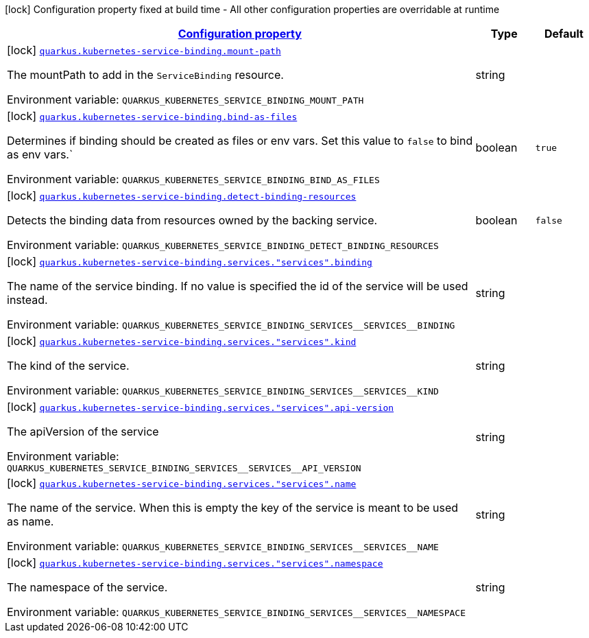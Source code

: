 
:summaryTableId: quarkus-kubernetes-service-binding-buildtime
[.configuration-legend]
icon:lock[title=Fixed at build time] Configuration property fixed at build time - All other configuration properties are overridable at runtime
[.configuration-reference.searchable, cols="80,.^10,.^10"]
|===

h|[[quarkus-kubernetes-service-binding-buildtime_configuration]]link:#quarkus-kubernetes-service-binding-buildtime_configuration[Configuration property]

h|Type
h|Default

a|icon:lock[title=Fixed at build time] [[quarkus-kubernetes-service-binding-buildtime_quarkus.kubernetes-service-binding.mount-path]]`link:#quarkus-kubernetes-service-binding-buildtime_quarkus.kubernetes-service-binding.mount-path[quarkus.kubernetes-service-binding.mount-path]`

[.description]
--
The mountPath to add in the `ServiceBinding` resource.

Environment variable: `+++QUARKUS_KUBERNETES_SERVICE_BINDING_MOUNT_PATH+++`
--|string 
|


a|icon:lock[title=Fixed at build time] [[quarkus-kubernetes-service-binding-buildtime_quarkus.kubernetes-service-binding.bind-as-files]]`link:#quarkus-kubernetes-service-binding-buildtime_quarkus.kubernetes-service-binding.bind-as-files[quarkus.kubernetes-service-binding.bind-as-files]`

[.description]
--
Determines if binding should be created as files or env vars. Set this value to `false` to bind as env vars.`

Environment variable: `+++QUARKUS_KUBERNETES_SERVICE_BINDING_BIND_AS_FILES+++`
--|boolean 
|`true`


a|icon:lock[title=Fixed at build time] [[quarkus-kubernetes-service-binding-buildtime_quarkus.kubernetes-service-binding.detect-binding-resources]]`link:#quarkus-kubernetes-service-binding-buildtime_quarkus.kubernetes-service-binding.detect-binding-resources[quarkus.kubernetes-service-binding.detect-binding-resources]`

[.description]
--
Detects the binding data from resources owned by the backing service.

Environment variable: `+++QUARKUS_KUBERNETES_SERVICE_BINDING_DETECT_BINDING_RESOURCES+++`
--|boolean 
|`false`


a|icon:lock[title=Fixed at build time] [[quarkus-kubernetes-service-binding-buildtime_quarkus.kubernetes-service-binding.services.-services-.binding]]`link:#quarkus-kubernetes-service-binding-buildtime_quarkus.kubernetes-service-binding.services.-services-.binding[quarkus.kubernetes-service-binding.services."services".binding]`

[.description]
--
The name of the service binding. If no value is specified the id of the service will be used instead.

Environment variable: `+++QUARKUS_KUBERNETES_SERVICE_BINDING_SERVICES__SERVICES__BINDING+++`
--|string 
|


a|icon:lock[title=Fixed at build time] [[quarkus-kubernetes-service-binding-buildtime_quarkus.kubernetes-service-binding.services.-services-.kind]]`link:#quarkus-kubernetes-service-binding-buildtime_quarkus.kubernetes-service-binding.services.-services-.kind[quarkus.kubernetes-service-binding.services."services".kind]`

[.description]
--
The kind of the service.

Environment variable: `+++QUARKUS_KUBERNETES_SERVICE_BINDING_SERVICES__SERVICES__KIND+++`
--|string 
|


a|icon:lock[title=Fixed at build time] [[quarkus-kubernetes-service-binding-buildtime_quarkus.kubernetes-service-binding.services.-services-.api-version]]`link:#quarkus-kubernetes-service-binding-buildtime_quarkus.kubernetes-service-binding.services.-services-.api-version[quarkus.kubernetes-service-binding.services."services".api-version]`

[.description]
--
The apiVersion of the service

Environment variable: `+++QUARKUS_KUBERNETES_SERVICE_BINDING_SERVICES__SERVICES__API_VERSION+++`
--|string 
|


a|icon:lock[title=Fixed at build time] [[quarkus-kubernetes-service-binding-buildtime_quarkus.kubernetes-service-binding.services.-services-.name]]`link:#quarkus-kubernetes-service-binding-buildtime_quarkus.kubernetes-service-binding.services.-services-.name[quarkus.kubernetes-service-binding.services."services".name]`

[.description]
--
The name of the service. When this is empty the key of the service is meant to be used as name.

Environment variable: `+++QUARKUS_KUBERNETES_SERVICE_BINDING_SERVICES__SERVICES__NAME+++`
--|string 
|


a|icon:lock[title=Fixed at build time] [[quarkus-kubernetes-service-binding-buildtime_quarkus.kubernetes-service-binding.services.-services-.namespace]]`link:#quarkus-kubernetes-service-binding-buildtime_quarkus.kubernetes-service-binding.services.-services-.namespace[quarkus.kubernetes-service-binding.services."services".namespace]`

[.description]
--
The namespace of the service.

Environment variable: `+++QUARKUS_KUBERNETES_SERVICE_BINDING_SERVICES__SERVICES__NAMESPACE+++`
--|string 
|

|===